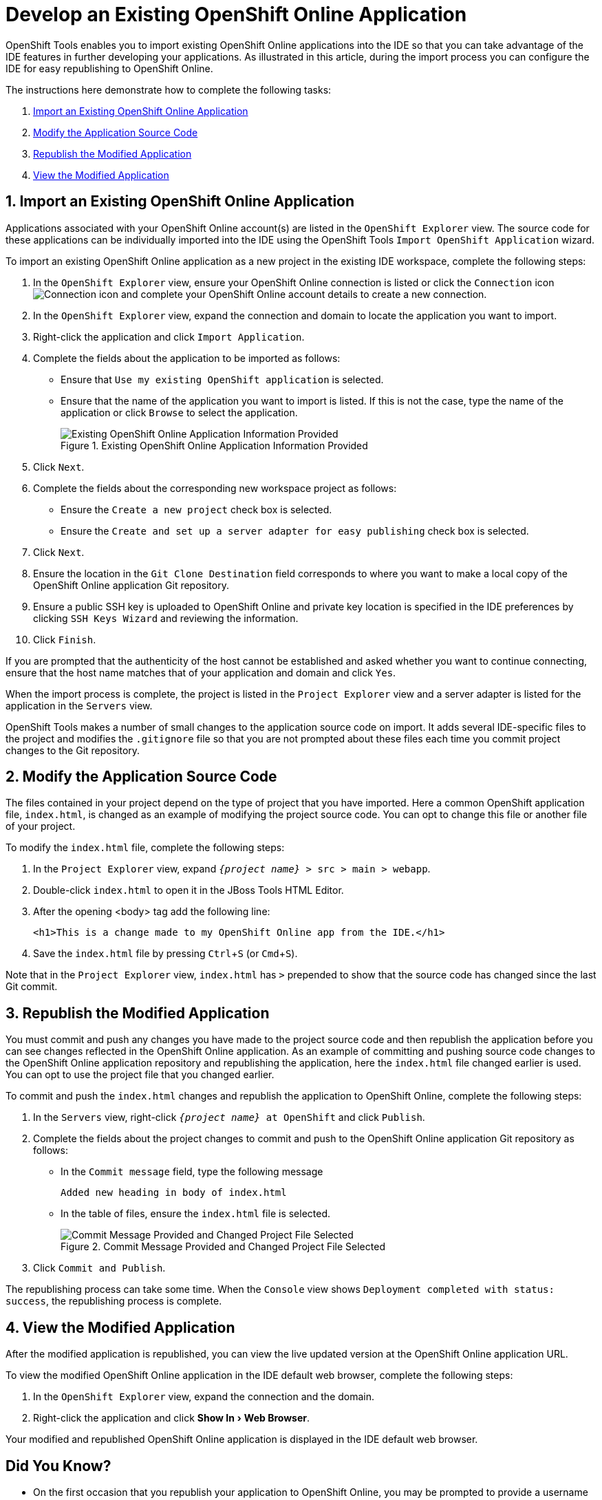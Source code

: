 = Develop an Existing OpenShift Online Application
:page-layout: howto
:page-tab: docs
:page-status: green
:experimental:
:imagesdir: ./images

OpenShift Tools enables you to import existing OpenShift Online applications into the IDE so that you can take advantage of the IDE features in further developing your applications. As illustrated in this article, during the import process you can configure the IDE for easy republishing to OpenShift Online.

The instructions here demonstrate how to complete the following tasks:

. <<importexistingOSapp,Import an Existing OpenShift Online Application>>
. <<modifyappsourcecode,Modify the Application Source Code>>
. <<republishmodifiedapp,Republish the Modified Application>>
. <<viewmodifiedapp,View the Modified Application>>


[[importexistingOSapp]]
== 1. Import an Existing OpenShift Online Application        
Applications associated with your OpenShift Online account(s) are listed in the `OpenShift Explorer` view. The source code for these applications can be individually imported into the IDE using the OpenShift Tools `Import OpenShift Application` wizard.

To import an existing OpenShift Online application as a new project in the existing IDE workspace, complete the following steps:

. In the `OpenShift Explorer` view, ensure your OpenShift Online connection is listed or click the `Connection` icon image:openshift_icon-connection.png[Connection icon] and complete your OpenShift Online account details to create a new connection.
. In the `OpenShift Explorer` view, expand the connection and domain to locate the application you want to import.
. Right-click the application and click `Import Application`.
. Complete the fields about the application to be imported as follows:
** Ensure that `Use my existing OpenShift application` is selected.
** Ensure that the name of the application you want to import is listed. If this is not the case, type the name of the application or click `Browse` to select the application.
+
.Existing OpenShift Online Application Information Provided
image::openshift_importapp.png[Existing OpenShift Online Application Information Provided]
+
. Click `Next`.
. Complete the fields about the corresponding new workspace project as follows:
** Ensure the `Create a new project` check box is selected.
** Ensure the `Create and set up a server adapter for easy publishing` check box is selected.
. Click `Next`.
. Ensure the location in the `Git Clone Destination` field corresponds to where you want to make a local copy of the OpenShift Online application Git repository.
. Ensure a public SSH key is uploaded to OpenShift Online and private key location is specified in the IDE preferences by clicking `SSH Keys Wizard` and reviewing the information.
. Click `Finish`.

If you are prompted that the authenticity of the host cannot be established and asked whether you want to continue connecting, ensure that the host name matches that of your application and domain and click `Yes`.

When the import process is complete, the project is listed in the `Project Explorer` view and a server adapter is listed for the application in the `Servers` view. 

OpenShift Tools makes  a number of small changes to the application source code on import. It adds several IDE-specific files to the project and modifies the `.gitignore` file so that you are not prompted about these files each time you commit  project changes to the Git repository.

[[modifyappsourcecode]]
== 2. Modify the Application Source Code
The files contained in your project depend on the type of project that you have imported. Here a common OpenShift application file, `index.html`, is changed as an example of modifying the project source code. You can opt to change this file or another file of your project.

To modify the `index.html` file, complete the following steps:

. In the `Project Explorer` view, expand `_{project name}_ > src > main > webapp`.
. Double-click `index.html` to open it in the JBoss Tools HTML Editor.
. After the opening <body> tag add the following line:
+
[source, html]
----
<h1>This is a change made to my OpenShift Online app from the IDE.</h1>
----
+
. Save the `index.html` file by pressing kbd:[Ctrl+S] (or kbd:[Cmd+S]).

Note that in the `Project Explorer` view, `index.html` has `>` prepended to show that the source code has changed since the last Git commit.

[[republishmodifiedapp]]
== 3. Republish the Modified Application
You must commit and push any changes you have made to the project source code and then republish the application before you can see changes reflected in the OpenShift Online application. As an example of committing and pushing source code changes to the OpenShift Online application repository and republishing the application, here the `index.html` file changed earlier is used. You can opt to use the project file that you changed earlier.

To commit and push the `index.html` changes and republish the application to OpenShift Online, complete the following steps:     

. In the `Servers` view, right-click `_{project name}_ at OpenShift` and click `Publish`.
. Complete the fields about the project changes to commit and push to the OpenShift Online application Git repository as follows:
** In the `Commit message` field, type the following message
+
----
Added new heading in body of index.html
----
+
** In the table of files, ensure the `index.html` file is selected.
+
.Commit Message Provided and Changed Project File Selected
image::openshift_commit-publish.png[Commit Message Provided and Changed Project File Selected]
+
. Click `Commit and Publish`.

The republishing process can take some time. When the `Console` view shows `Deployment completed with status: success`, the republishing process is complete.

[[viewmodifiedapp]]
== 4. View the Modified Application
After the modified application is republished, you can view the live updated version at the OpenShift Online application URL.

To view the modified OpenShift Online application in the IDE default web browser, complete the following steps:

. In the `OpenShift Explorer` view, expand the connection and the domain.
. Right-click the application and click menu:Show In[Web Browser].

Your modified and republished OpenShift Online application is displayed in the IDE default web browser.

== Did You Know?
* On the first occasion that you republish your application to OpenShift Online, you may be prompted to provide a username and email address for use by Git. The IDE looks for a default Git configuration file on your system from which to obtain this information and if the IDE cannot find the file it prompts you to provide the values. You can specify the location of your system Git configuration file in the IDE Preferences, under menu:Team[Git > Configuration].
* You can review the progress of republishing applications to OpenShift Online in the `Console` view.
* You can also open the OpenShift application in a web browser from the `Servers` view by right-clicking `_{project name}_ at OpenShift` and clicking menu:Show In[Web Browser]. 
* You can change the IDE default web browser to be either the IDE internal web browser, BrowserSim (when installed) or an external web browser. Click menu:Window[Web Browser] and select from the available web browser options or click menu:Window[Preferences] and expand menu:General[Web Browser] to extend the list of available external web browsers.